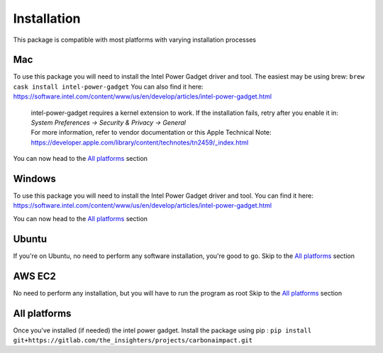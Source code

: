 .. _installation:

Installation
============
This package is compatible with most platforms with varying installation processes

Mac
-----
To use this package you will need to install the Intel Power Gadget driver and tool.
The easiest may be using brew:
``brew cask install intel-power-gadget``
You can also find it here: https://software.intel.com/content/www/us/en/develop/articles/intel-power-gadget.html

   | intel-power-gadget requires a kernel extension to work. If the installation fails, retry after you enable it in: `System Preferences → Security & Privacy → General`
   | For more information, refer to vendor documentation or this Apple Technical Note: https://developer.apple.com/library/content/technotes/tn2459/_index.html

You can now head to the `All platforms`_ section

Windows
-------
To use this package you will need to install the Intel Power Gadget driver and tool.
You can find it here: https://software.intel.com/content/www/us/en/develop/articles/intel-power-gadget.html

You can now head to the `All platforms`_ section


Ubuntu
------
If you're on Ubuntu, no need to perform any software installation, you're good to go. 
Skip to the `All platforms`_ section

AWS EC2
-------
No need to perform any installation, but you will have to run the program as root
Skip to the `All platforms`_ section

All platforms
-------------
Once you've installed (if needed) the intel power gadget.
Install the package using pip :
``pip install git+https://gitlab.com/the_insighters/projects/carbonaimpact.git``
